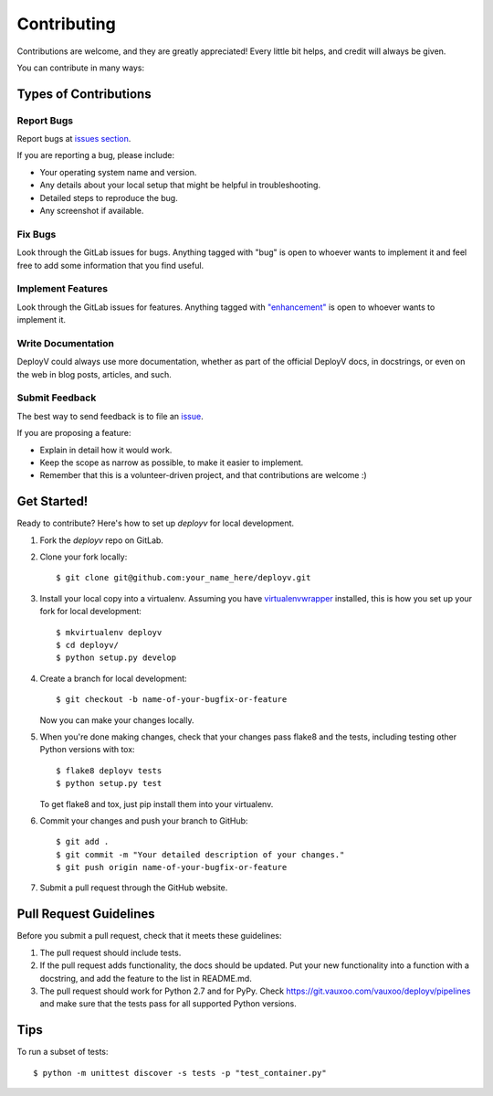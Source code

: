 ============
Contributing
============

Contributions are welcome, and they are greatly appreciated! Every
little bit helps, and credit will always be given. 

You can contribute in many ways:

Types of Contributions
----------------------

Report Bugs
~~~~~~~~~~~

Report bugs at `issues section <https://git.vauxoo.com/vauxoo/orchest/issues>`_.

If you are reporting a bug, please include:

* Your operating system name and version.
* Any details about your local setup that might be helpful in troubleshooting.
* Detailed steps to reproduce the bug.
* Any screenshot if available.

Fix Bugs
~~~~~~~~

Look through the GitLab issues for bugs. Anything tagged with "bug"
is open to whoever wants to implement it and feel free to add some information that you find
useful.

Implement Features
~~~~~~~~~~~~~~~~~~

Look through the GitLab issues for features. Anything tagged with `"enhancement" <https://git.vauxoo.com/vauxoo/orchest/issues?scope=all&state=opened&utf8=%E2%9C%93&label_name%5B%5D=enhancement>`_
is open to whoever wants to implement it.

Write Documentation
~~~~~~~~~~~~~~~~~~~

DeployV could always use more documentation, whether as part of the
official DeployV docs, in docstrings, or even on the web in blog posts,
articles, and such.

Submit Feedback
~~~~~~~~~~~~~~~

The best way to send feedback is to file an `issue <https://git.vauxoo.com/vauxoo/orchest/issues>`_.

If you are proposing a feature:

* Explain in detail how it would work.
* Keep the scope as narrow as possible, to make it easier to implement.
* Remember that this is a volunteer-driven project, and that contributions
  are welcome :)

Get Started!
------------

Ready to contribute? Here's how to set up `deployv` for local development.

1. Fork the `deployv` repo on GitLab.
2. Clone your fork locally::

    $ git clone git@github.com:your_name_here/deployv.git

3. Install your local copy into a virtualenv. Assuming you have `virtualenvwrapper <https://virtualenvwrapper.readthedocs.org/en/latest/>`_ installed, this is how you set up your fork for local development::

    $ mkvirtualenv deployv
    $ cd deployv/
    $ python setup.py develop

4. Create a branch for local development::

    $ git checkout -b name-of-your-bugfix-or-feature
   
   Now you can make your changes locally.

5. When you're done making changes, check that your changes pass flake8 and the tests, including testing other Python versions with tox::

    $ flake8 deployv tests
    $ python setup.py test

   To get flake8 and tox, just pip install them into your virtualenv. 

6. Commit your changes and push your branch to GitHub::

    $ git add .
    $ git commit -m "Your detailed description of your changes."
    $ git push origin name-of-your-bugfix-or-feature

7. Submit a pull request through the GitHub website.

Pull Request Guidelines
-----------------------

Before you submit a pull request, check that it meets these guidelines:

1. The pull request should include tests.
2. If the pull request adds functionality, the docs should be updated. Put
   your new functionality into a function with a docstring, and add the
   feature to the list in README.md.
3. The pull request should work for Python 2.7 and for PyPy. Check
   https://git.vauxoo.com/vauxoo/deployv/pipelines
   and make sure that the tests pass for all supported Python versions.

Tips
----

To run a subset of tests::

    $ python -m unittest discover -s tests -p "test_container.py"
